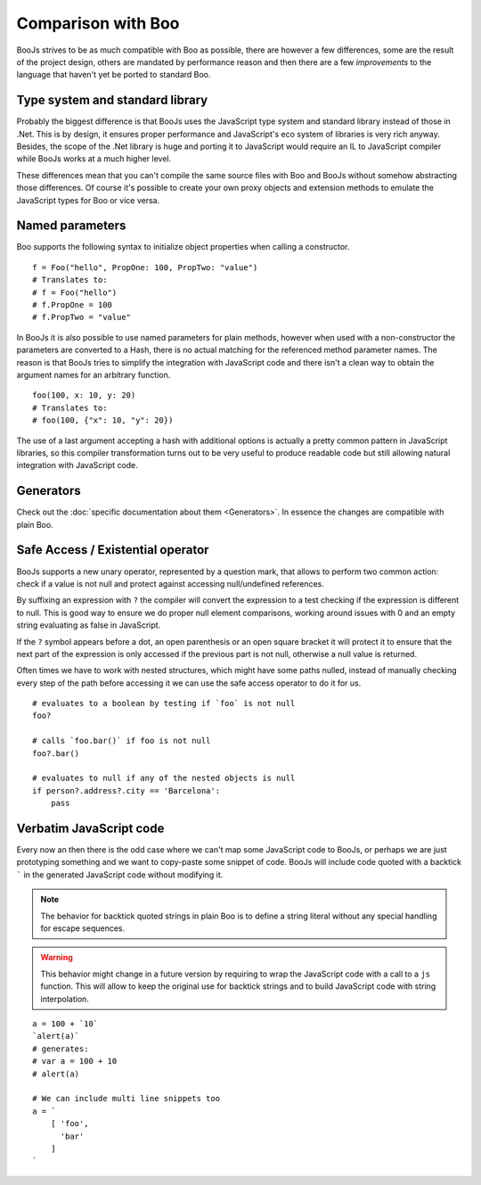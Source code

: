 Comparison with Boo
===================

BooJs strives to be as much compatible with Boo as possible, there are however
a few differences, some are the result of the project design, others are
mandated by performance reason and then there are a few *improvements* to the
language that haven't yet be ported to standard Boo.


Type system and standard library
~~~~~~~~~~~~~~~~~~~~~~~~~~~~~~~~

Probably the biggest difference is that BooJs uses the JavaScript type system
and standard library instead of those in .Net. This is by design, it ensures
proper performance and JavaScript's eco system of libraries is very rich anyway.
Besides, the scope of the .Net library is huge and porting it to JavaScript
would require an IL to JavaScript compiler while BooJs works at a much higher
level.

These differences mean that you can't compile the same source files with Boo and
BooJs without somehow abstracting those differences. Of course it's possible to
create your own proxy objects and extension methods to emulate the JavaScript 
types for Boo or vice versa.


Named parameters
~~~~~~~~~~~~~~~~

Boo supports the following syntax to initialize object properties when calling
a constructor.

::

    f = Foo("hello", PropOne: 100, PropTwo: "value")
    # Translates to:
    # f = Foo("hello")
    # f.PropOne = 100
    # f.PropTwo = "value"

In BooJs it is also possible to use named parameters for plain methods, however
when used with a non-constructor the parameters are converted to a Hash, there
is no actual matching for the referenced method parameter names. The reason is
that BooJs tries to simplify the integration with JavaScript code and there isn't
a clean way to obtain the argument names for an arbitrary function.

::

    foo(100, x: 10, y: 20)
    # Translates to:
    # foo(100, {"x": 10, "y": 20})  

The use of a last argument accepting a hash with additional options is actually
a pretty common pattern in JavaScript libraries, so this compiler transformation
turns out to be very useful to produce readable code but still allowing natural
integration with JavaScript code.


Generators
~~~~~~~~~~

Check out the :doc:`specific documentation about them <Generators>`. In essence the
changes are compatible with plain Boo.


Safe Access / Existential operator
~~~~~~~~~~~~~~~~~~~~~~~~~~~~~~~~~~

BooJs supports a new unary operator, represented by a question mark, that allows to
perform two common action: check if a value is not null and protect against accessing
null/undefined references.

By suffixing an expression with ``?`` the compiler will convert the expression to a
test checking if the expression is different to null. This is good way to ensure we
do proper null element comparisons, working around issues with 0 and an empty string
evaluating as false in JavaScript.

If the ``?`` symbol appears before a dot, an open parenthesis or an open square bracket
it will protect it to ensure that the next part of the expression is only accessed if
the previous part is not null, otherwise a null value is returned.

Often times we have to work with nested structures, which might have some paths nulled,
instead of manually checking every step of the path before accessing it we can use the
safe access operator to do it for us.

::

    # evaluates to a boolean by testing if `foo` is not null
    foo?

    # calls `foo.bar()` if foo is not null
    foo?.bar()

    # evaluates to null if any of the nested objects is null
    if person?.address?.city == 'Barcelona':
        pass


Verbatim JavaScript code
~~~~~~~~~~~~~~~~~~~~~~~~

Every now an then there is the odd case where we can't map some JavaScript code to
BooJs, or perhaps we are just prototyping something and we want to copy-paste some
snippet of code. BooJs will include code quoted with a backtick ````` in the generated
JavaScript code without modifying it.

.. note:: The behavior for backtick quoted strings in plain Boo is to define a string
          literal without any special handling for escape sequences.

.. warning:: This behavior might change in a future version by requiring to wrap the
             JavaScript code with a call to a ``js`` function. This will allow to keep
             the original use for backtick strings and to build JavaScript code with
             string interpolation.

::

    a = 100 + `10`
    `alert(a)`
    # generates:
    # var a = 100 + 10
    # alert(a)

    # We can include multi line snippets too
    a = `
        [ 'foo',
          'bar'
        ]
    `
